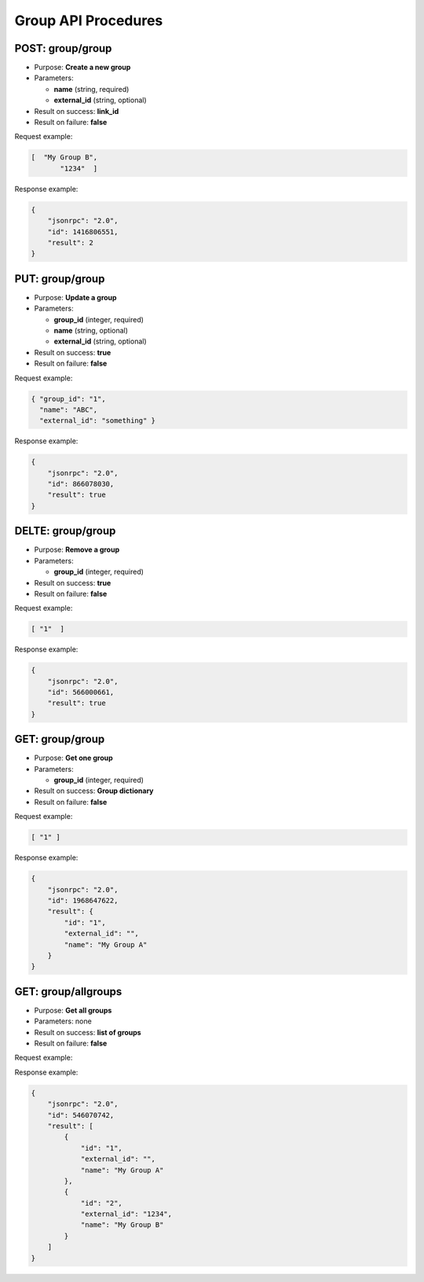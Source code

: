 Group API Procedures
====================

POST: group/group
-----------

-  Purpose: **Create a new group**
-  Parameters:

   -  **name** (string, required)
   -  **external_id** (string, optional)

-  Result on success: **link_id**
-  Result on failure: **false**

Request example:

.. code:: json

     [  "My Group B",
            "1234"  ]

Response example:

.. code:: json

    {
        "jsonrpc": "2.0",
        "id": 1416806551,
        "result": 2
    }

PUT: group/group
-----------

-  Purpose: **Update a group**
-  Parameters:

   -  **group_id** (integer, required)
   -  **name** (string, optional)
   -  **external_id** (string, optional)

-  Result on success: **true**
-  Result on failure: **false**

Request example:

.. code:: json
 
   { "group_id": "1",
     "name": "ABC",
     "external_id": "something" }

Response example:

.. code:: json

    {
        "jsonrpc": "2.0",
        "id": 866078030,
        "result": true
    }

DELTE: group/group
-----------

-  Purpose: **Remove a group**
-  Parameters:

   -  **group_id** (integer, required)

-  Result on success: **true**
-  Result on failure: **false**

Request example:

.. code:: json

     [ "1"  ]

Response example:

.. code:: json

    {
        "jsonrpc": "2.0",
        "id": 566000661,
        "result": true
    }

GET: group/group
--------

-  Purpose: **Get one group**
-  Parameters:

   -  **group_id** (integer, required)

-  Result on success: **Group dictionary**
-  Result on failure: **false**

Request example:

.. code:: json

     [ "1" ]

Response example:

.. code:: json

    {
        "jsonrpc": "2.0",
        "id": 1968647622,
        "result": {
            "id": "1",
            "external_id": "",
            "name": "My Group A"
        }
    }

GET: group/allgroups
------------

-  Purpose: **Get all groups**
-  Parameters: none
-  Result on success: **list of groups**
-  Result on failure: **false**

Request example:

.. code:: json


Response example:

.. code:: json

    {
        "jsonrpc": "2.0",
        "id": 546070742,
        "result": [
            {
                "id": "1",
                "external_id": "",
                "name": "My Group A"
            },
            {
                "id": "2",
                "external_id": "1234",
                "name": "My Group B"
            }
        ]
    }
